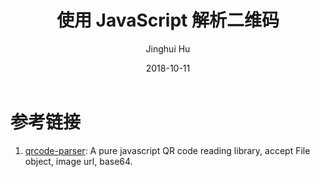#+TITLE: 使用 JavaScript 解析二维码
#+AUTHOR: Jinghui Hu
#+EMAIL: hujinghui@buaa.edu.cn
#+DATE: 2018-10-11
#+TAGS: frontend javascipt npm qrcode

* 参考链接
1. [[https://github.com/sinchang/qrcode-parser][qrcode-parser]]: A pure javascript QR code reading library, accept File object, image url, base64.

